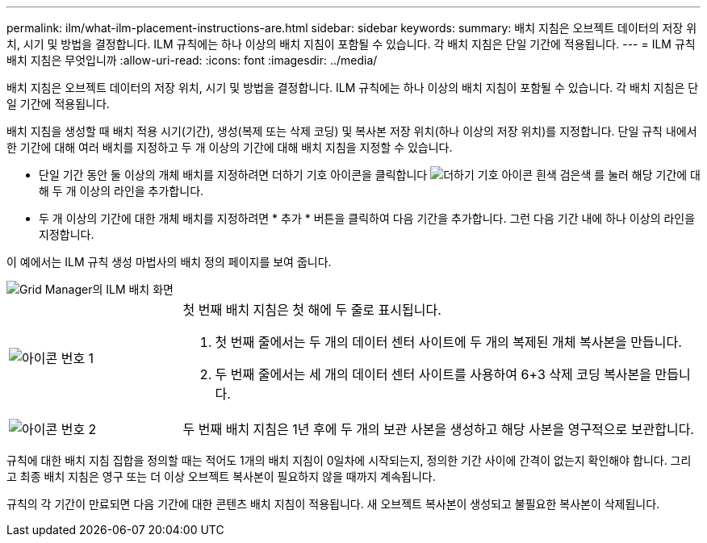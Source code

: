 ---
permalink: ilm/what-ilm-placement-instructions-are.html 
sidebar: sidebar 
keywords:  
summary: 배치 지침은 오브젝트 데이터의 저장 위치, 시기 및 방법을 결정합니다. ILM 규칙에는 하나 이상의 배치 지침이 포함될 수 있습니다. 각 배치 지침은 단일 기간에 적용됩니다. 
---
= ILM 규칙 배치 지침은 무엇입니까
:allow-uri-read: 
:icons: font
:imagesdir: ../media/


[role="lead"]
배치 지침은 오브젝트 데이터의 저장 위치, 시기 및 방법을 결정합니다. ILM 규칙에는 하나 이상의 배치 지침이 포함될 수 있습니다. 각 배치 지침은 단일 기간에 적용됩니다.

배치 지침을 생성할 때 배치 적용 시기(기간), 생성(복제 또는 삭제 코딩) 및 복사본 저장 위치(하나 이상의 저장 위치)를 지정합니다. 단일 규칙 내에서 한 기간에 대해 여러 배치를 지정하고 두 개 이상의 기간에 대해 배치 지침을 지정할 수 있습니다.

* 단일 기간 동안 둘 이상의 개체 배치를 지정하려면 더하기 기호 아이콘을 클릭합니다 image:../media/icon_plus_sign_black_on_white.gif["더하기 기호 아이콘 흰색 검은색"] 를 눌러 해당 기간에 대해 두 개 이상의 라인을 추가합니다.
* 두 개 이상의 기간에 대한 개체 배치를 지정하려면 * 추가 * 버튼을 클릭하여 다음 기간을 추가합니다. 그런 다음 기간 내에 하나 이상의 라인을 지정합니다.


이 예에서는 ILM 규칙 생성 마법사의 배치 정의 페이지를 보여 줍니다.

image::../media/ilm_rule_multiple_placements_in_single_time_period.png[Grid Manager의 ILM 배치 화면]

[cols="1a,3a"]
|===


 a| 
image:../media/icon_number_1.png["아이콘 번호 1"]
 a| 
첫 번째 배치 지침은 첫 해에 두 줄로 표시됩니다.

. 첫 번째 줄에서는 두 개의 데이터 센터 사이트에 두 개의 복제된 개체 복사본을 만듭니다.
. 두 번째 줄에서는 세 개의 데이터 센터 사이트를 사용하여 6+3 삭제 코딩 복사본을 만듭니다.




 a| 
image:../media/icon_number_2.png["아이콘 번호 2"]
 a| 
두 번째 배치 지침은 1년 후에 두 개의 보관 사본을 생성하고 해당 사본을 영구적으로 보관합니다.

|===
규칙에 대한 배치 지침 집합을 정의할 때는 적어도 1개의 배치 지침이 0일차에 시작되는지, 정의한 기간 사이에 간격이 없는지 확인해야 합니다. 그리고 최종 배치 지침은 영구 또는 더 이상 오브젝트 복사본이 필요하지 않을 때까지 계속됩니다.

규칙의 각 기간이 만료되면 다음 기간에 대한 콘텐츠 배치 지침이 적용됩니다. 새 오브젝트 복사본이 생성되고 불필요한 복사본이 삭제됩니다.
